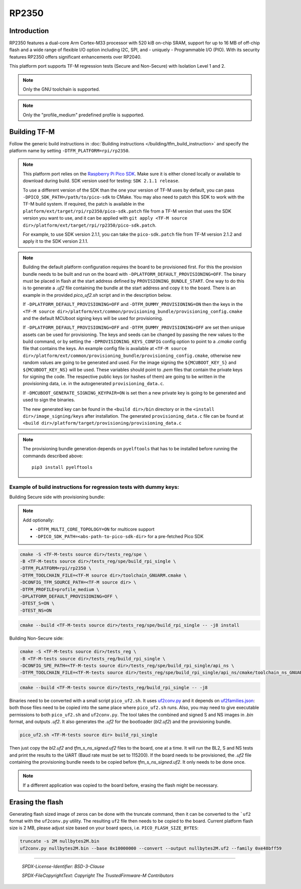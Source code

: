 RP2350
======

Introduction
------------

RP2350 features a dual-core Arm Cortex-M33 processor with 520 kiB on-chip SRAM,
support for up to 16 MB of off-chip flash and a wide range of flexible I/O option
including I2C, SPI, and - uniquely - Programmable I/O (PIO). With its security
features RP2350 offers significant enhancements over RP2040.

This platform port supports TF-M regression tests (Secure and Non-Secure)
with Isolation Level 1 and 2.

.. note::

   Only the GNU toolchain is supported.

.. note::

   Only the "profile_medium" predefined profile is supported.

Building TF-M
-------------

Follow the generic build instructions in :doc:`Building instructions </building/tfm_build_instruction>`
and specify the platform name by setting ``-DTFM_PLATFORM=rpi/rp2350``.

.. note::

   This platform port relies on the
   `Raspberry Pi Pico SDK <https://github.com/raspberrypi/pico-sdk>`__.
   Make sure it is either cloned locally or available to download during build.
   SDK version used for testing: ``SDK 2.1.1 release``.

   To use a different version of the SDK than the one your version of TF-M uses
   by default, you can pass ``-DPICO_SDK_PATH=/path/to/pico-sdk`` to CMake.
   You may also need to patch this SDK to work with the TF-M build system.
   If required, the patch is available in the
   ``platform/ext/target/rpi/rp2350/pico-sdk.patch`` file from a TF-M version
   that uses the SDK version you want to use, and it can be applied with
   ``git apply <TF-M source dir>/platform/ext/target/rpi/rp2350/pico-sdk.patch``.

   For example, to use SDK version 2.1.1, you can take the ``pico-sdk.patch``
   file from TF-M version 2.1.2 and apply it to the SDK version 2.1.1.

.. note::

   Building the default platform configuration requires the board to be
   provisioned first. For this the provision bundle needs to be built and run on
   the board with ``-DPLATFORM_DEFAULT_PROVISIONING=OFF``. The binary must be
   placed in flash at the start address defined by ``PROVISIONING_BUNDLE_START``.
   One way to do this is to generate a `.uf2` file containing the bundle at the
   start address and copy it to the board. There is an example in the provided
   `pico_uf2.sh` script and in the description below.

   If ``-DPLATFORM_DEFAULT_PROVISIONING=OFF`` and
   ``-DTFM_DUMMY_PROVISIONING=ON`` then the keys in the
   ``<TF-M source dir>/platform/ext/common/provisioning_bundle/provisioning_config.cmake``
   and the default MCUboot signing keys will be used for provisioning.

   If ``-DPLATFORM_DEFAULT_PROVISIONING=OFF`` and
   ``-DTFM_DUMMY_PROVISIONING=OFF`` are set then unique assets can be used for
   provisioning. The keys and seeds can be changed by passing the new values to
   the build command, or by setting the ``-DPROVISIONING_KEYS_CONFIG`` config option
   to point to a `.cmake` config file that contains the keys. An example config file
   is available at
   ``<TF-M source dir>/platform/ext/common/provisioning_bundle/provisioning_config.cmake``,
   otherwise new random values are going to be generated and used. For the
   image signing the ``${MCUBOOT_KEY_S}`` and ``${MCUBOOT_KEY_NS}`` will be used.
   These variables should point to `.pem` files that contain the private keys for
   signing the code. The respective public keys (or hashes of them) are going to
   be written in the provisioning data, i.e. in the autogenerated
   ``provisioning_data.c``.

   If ``-DMCUBOOT_GENERATE_SIGNING_KEYPAIR=ON`` is set then a new private key is
   going to be generated and used to sign the binaries.

   The new generated key can be found in the ``<build dir>/bin`` directory or
   in the ``<install dir>/image_signing/keys`` after installation. The
   generated ``provisioning_data.c`` file can be found at
   ``<build dir>/platform/target/provisioning/provisioning_data.c``

.. note::

   The provisioning bundle generation depends on ``pyelftools`` that has to be
   installed before running the commands described above::

     pip3 install pyelftools

Example of build instructions for regression tests with dummy keys:
^^^^^^^^^^^^^^^^^^^^^^^^^^^^^^^^^^^^^^^^^^^^^^^^^^^^^^^^^^^^^^^^^^^

Building Secure side with provisioning bundle:

.. note::

   Add optionally:

   - ``-DTFM_MULTI_CORE_TOPOLOGY=ON`` for multicore support
   - ``-DPICO_SDK_PATH=<abs-path-to-pico-sdk-dir>`` for a pre-fetched Pico SDK

.. code-block:: bash

     cmake -S <TF-M-tests source dir>/tests_reg/spe \
     -B <TF-M-tests source dir>/tests_reg/spe/build_rpi_single \
     -DTFM_PLATFORM=rpi/rp2350 \
     -DTFM_TOOLCHAIN_FILE=<TF-M source dir>/toolchain_GNUARM.cmake \
     -DCONFIG_TFM_SOURCE_PATH=<TF-M source dir> \
     -DTFM_PROFILE=profile_medium \
     -DPLATFORM_DEFAULT_PROVISIONING=OFF \
     -DTEST_S=ON \
     -DTEST_NS=ON

.. code-block:: bash

     cmake --build <TF-M-tests source dir>/tests_reg/spe/build_rpi_single -- -j8 install


Building Non-Secure side:

.. code-block:: bash

     cmake -S <TF-M-tests source dir>/tests_reg \
     -B <TF-M-tests source dir>/tests_reg/build_rpi_single \
     -DCONFIG_SPE_PATH=<TF-M-tests source dir>/tests_reg/spe/build_rpi_single/api_ns \
     -DTFM_TOOLCHAIN_FILE=<TF-M-tests source dir>/tests_reg/spe/build_rpi_single/api_ns/cmake/toolchain_ns_GNUARM.cmake

.. code-block:: bash

     cmake --build <TF-M-tests source dir>/tests_reg/build_rpi_single -- -j8

Binaries need to be converted with a small script ``pico_uf2.sh``.
It uses
`uf2conv.py <https://github.com/microsoft/uf2/blob/master/utils/uf2conv.py>`__
and it depends on
`uf2families.json <https://github.com/microsoft/uf2/blob/master/utils/uf2families.json>`__:
both those files need to be copied into the same place where ``pico_uf2.sh``
runs. Also, you may need to give executable permissions to both ``pico_uf2.sh`` and
``uf2conv.py``. The tool takes the combined and signed S and NS images in `.bin` format,
and outputs `.uf2`. It also generates the `.uf2` for the bootloader (`bl2.uf2`)
and the provisioning bundle.

.. code-block:: bash

     pico_uf2.sh <TF-M-tests source dir> build_rpi_single

Then just copy the `bl2.uf2` and `tfm_s_ns_signed.uf2` files to the board, one
at a time. It will run the BL2, S and NS tests and print the results to the UART
(Baud rate must be set to 115200).
If the board needs to be provisioned, the `.uf2` file containing the provisioning
bundle needs to be copied before `tfm_s_ns_signed.uf2`. It only needs to be
done once.

.. note::

   If a different application was copied to the board before, erasing the flash
   might be necessary.

Erasing the flash
-----------------

Generating flash sized image of zeros can be done with the truncate command,
then it can be converted to the ```uf2`` format with the ``uf2conv.py`` utility. The
resulting ``uf2`` file then needs to be copied to the board. Current platform flash
size is 2 MB, please adjust size based on your board specs, i.e. ``PICO_FLASH_SIZE_BYTES``:

.. code-block:: bash

   truncate -s 2M nullbytes2M.bin
   uf2conv.py nullbytes2M.bin --base 0x10000000 --convert --output nullbytes2M.uf2 --family 0xe48bff59

-------------

 *SPDX-License-Identifier: BSD-3-Clause*

 *SPDX-FileCopyrightText: Copyright The TrustedFirmware-M Contributors*

